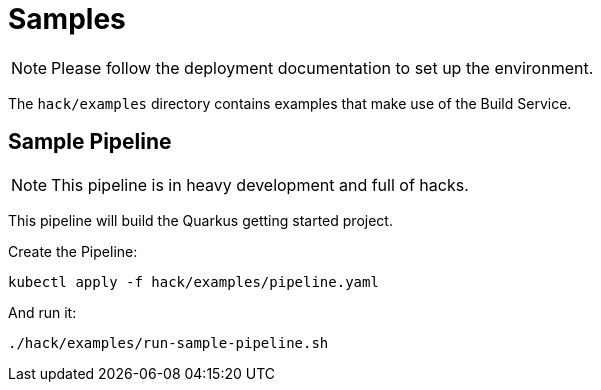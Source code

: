= Samples

NOTE: Please follow the deployment documentation to set up the environment.

The `hack/examples` directory contains examples that make use of the Build Service.

== Sample Pipeline

NOTE: This pipeline is in heavy development and full of hacks.

This pipeline will build the Quarkus getting started project.

Create the Pipeline:

----
kubectl apply -f hack/examples/pipeline.yaml
----

And run it:

----
./hack/examples/run-sample-pipeline.sh
----
